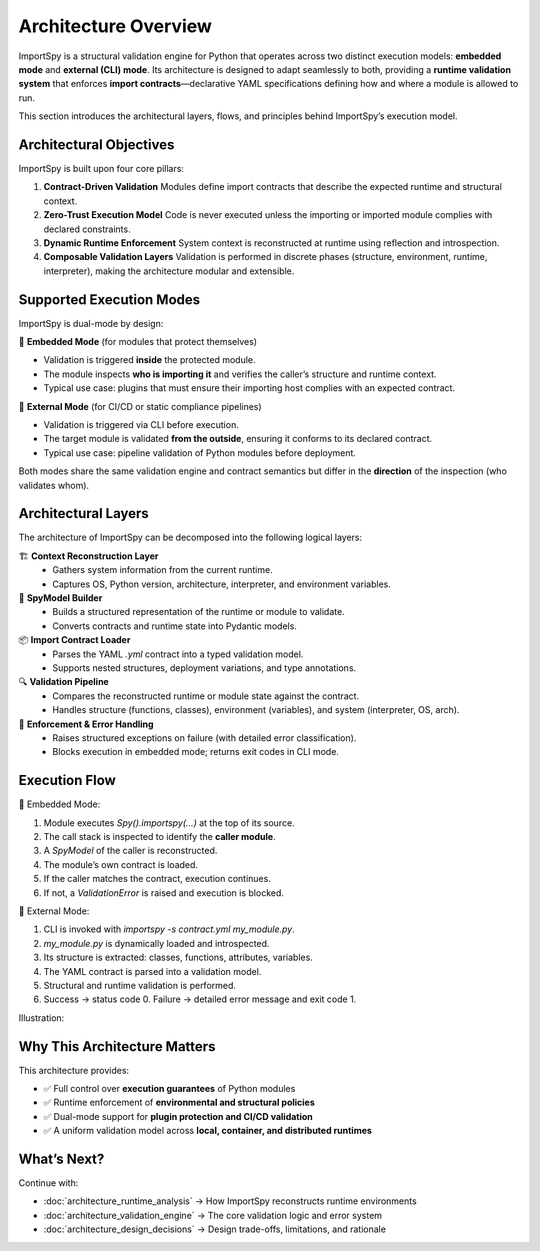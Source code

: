 Architecture Overview
=====================

ImportSpy is a structural validation engine for Python that operates across two distinct execution models: **embedded mode** and **external (CLI) mode**.  
Its architecture is designed to adapt seamlessly to both, providing a **runtime validation system** that enforces **import contracts**—declarative YAML specifications defining how and where a module is allowed to run.

This section introduces the architectural layers, flows, and principles behind ImportSpy’s execution model.

Architectural Objectives
------------------------

ImportSpy is built upon four core pillars:

1. **Contract-Driven Validation**  
   Modules define import contracts that describe the expected runtime and structural context.

2. **Zero-Trust Execution Model**  
   Code is never executed unless the importing or imported module complies with declared constraints.

3. **Dynamic Runtime Enforcement**  
   System context is reconstructed at runtime using reflection and introspection.

4. **Composable Validation Layers**  
   Validation is performed in discrete phases (structure, environment, runtime, interpreter), making the architecture modular and extensible.

Supported Execution Modes
--------------------------

ImportSpy is dual-mode by design:

🔹 **Embedded Mode** (for modules that protect themselves)

- Validation is triggered **inside** the protected module.
- The module inspects **who is importing it** and verifies the caller’s structure and runtime context.
- Typical use case: plugins that must ensure their importing host complies with an expected contract.

🔹 **External Mode** (for CI/CD or static compliance pipelines)

- Validation is triggered via CLI before execution.
- The target module is validated **from the outside**, ensuring it conforms to its declared contract.
- Typical use case: pipeline validation of Python modules before deployment.

Both modes share the same validation engine and contract semantics but differ in the **direction** of the inspection (who validates whom).

Architectural Layers
--------------------

The architecture of ImportSpy can be decomposed into the following logical layers:

🏗️ **Context Reconstruction Layer**  
   - Gathers system information from the current runtime.
   - Captures OS, Python version, architecture, interpreter, and environment variables.

🔁 **SpyModel Builder**  
   - Builds a structured representation of the runtime or module to validate.
   - Converts contracts and runtime state into Pydantic models.

📦 **Import Contract Loader**  
   - Parses the YAML `.yml` contract into a typed validation model.
   - Supports nested structures, deployment variations, and type annotations.

🔍 **Validation Pipeline**  
   - Compares the reconstructed runtime or module state against the contract.
   - Handles structure (functions, classes), environment (variables), and system (interpreter, OS, arch).

🔐 **Enforcement & Error Handling**  
   - Raises structured exceptions on failure (with detailed error classification).
   - Blocks execution in embedded mode; returns exit codes in CLI mode.

Execution Flow
--------------

📌 Embedded Mode:

1. Module executes `Spy().importspy(...)` at the top of its source.
2. The call stack is inspected to identify the **caller module**.
3. A `SpyModel` of the caller is reconstructed.
4. The module’s own contract is loaded.
5. If the caller matches the contract, execution continues.
6. If not, a `ValidationError` is raised and execution is blocked.

📌 External Mode:

1. CLI is invoked with `importspy -s contract.yml my_module.py`.
2. `my_module.py` is dynamically loaded and introspected.
3. Its structure is extracted: classes, functions, attributes, variables.
4. The YAML contract is parsed into a validation model.
5. Structural and runtime validation is performed.
6. Success → status code 0. Failure → detailed error message and exit code 1.

Illustration:

.. image:: https://raw.githubusercontent.com/atellaluca/ImportSpy/main/assets/importspy-architecture.png
   :align: center
   :alt: ImportSpy Architecture Overview

Why This Architecture Matters
-----------------------------

This architecture provides:

- ✅ Full control over **execution guarantees** of Python modules
- ✅ Runtime enforcement of **environmental and structural policies**
- ✅ Dual-mode support for **plugin protection and CI/CD validation**
- ✅ A uniform validation model across **local, container, and distributed runtimes**

What’s Next?
------------

Continue with:

- :doc:`architecture_runtime_analysis` → How ImportSpy reconstructs runtime environments  
- :doc:`architecture_validation_engine` → The core validation logic and error system  
- :doc:`architecture_design_decisions` → Design trade-offs, limitations, and rationale
